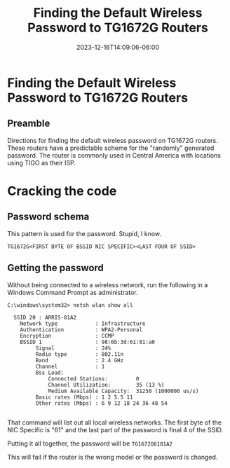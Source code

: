 #+title: Finding the Default Wireless Password to TG1672G Routers
#+date: 2023-12-16T14:09:06-06:00
#+draft: false

* Finding the Default Wireless Password to TG1672G Routers
** Preamble
Directions for finding the default wireless password on TG1672G routers. These
routers have a predictable scheme for the "randomly" generated password. The
router is commonly used in Central America with locations using TIGO as their ISP.

* Cracking the code
** Password schema
This pattern is used for the password. Stupid, I know.

#+begin_src 
TG1672G<FIRST BYTE OF BSSID NIC SPECIFIC><LAST FOUR OF SSID>
#+end_src

** Getting the password

Without being connected to a wireless network, run the following in a Windows
Command Prompt as administrator.

#+begin_src
C:\windows\system32> netsh wlan show all

  SSID 20 : ARRIS-81A2
    Network type            : Infrastructure
    Authentication          : WPA2-Personal
    Encryption              : CCMP 
    BSSID 1                 : 98:6b:3d:61:81:a0
         Signal             : 24%  
         Radio type         : 802.11n
         Band               : 2.4 GHz
         Channel            : 1 
         Bss Load:
             Connected Stations:         0
             Channel Utilization:        35 (13 %)
             Medium Available Capacity:  31250 (1000000 us/s)
         Basic rates (Mbps) : 1 2 5.5 11
         Other rates (Mbps) : 6 9 12 18 24 36 48 54

#+end_src

That command will list out all local wireless networks. The first byte of the
NIC Specific is "61" and the last part of the password is final 4 of the SSID.

Putting it all together, the password will be ~TG1672G6181A2~

This will fail if the router is the wrong model or the password is changed.
